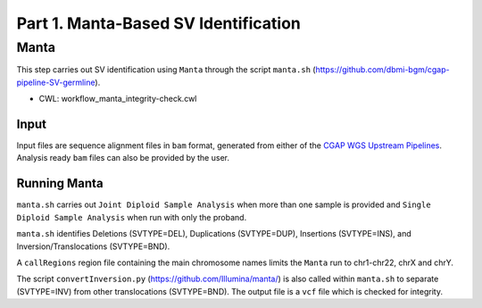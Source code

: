 =====================================
Part 1. Manta-Based SV Identification
=====================================


Manta
+++++

This step carries out SV identification using ``Manta`` through the script ``manta.sh`` (https://github.com/dbmi-bgm/cgap-pipeline-SV-germline).

* CWL: workflow_manta_integrity-check.cwl

Input
-----

Input files are sequence alignment files in ``bam`` format, generated from either of the `CGAP WGS Upstream Pipelines <https://cgap-pipeline-main.readthedocs.io/en/latest/Pipelines/Upstream/Upstream_pipelines.html>`_. Analysis ready ``bam`` files can also be provided by the user.

Running Manta
-------------

``manta.sh`` carries out ``Joint Diploid Sample Analysis`` when more than one sample is provided and ``Single Diploid Sample Analysis`` when run with only the proband.

``manta.sh`` identifies Deletions (SVTYPE=DEL), Duplications (SVTYPE=DUP), Insertions (SVTYPE=INS), and Inversion/Translocations (SVTYPE=BND).

A ``callRegions`` region file containing the main chromosome names limits the ``Manta`` run to chr1-chr22, chrX and chrY.

The script ``convertInversion.py`` (https://github.com/Illumina/manta/) is also called within ``manta.sh`` to separate (SVTYPE=INV) from other translocations (SVTYPE=BND). The output file is a ``vcf`` file which is checked for integrity.
